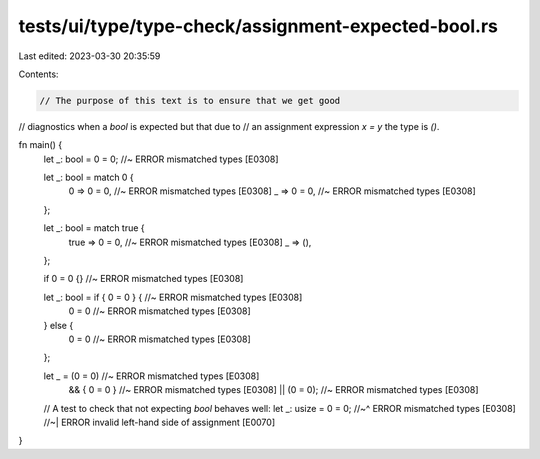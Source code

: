tests/ui/type/type-check/assignment-expected-bool.rs
====================================================

Last edited: 2023-03-30 20:35:59

Contents:

.. code-block:: rs

    // The purpose of this text is to ensure that we get good
// diagnostics when a `bool` is expected but that due to
// an assignment expression `x = y` the type is `()`.

fn main() {
    let _: bool = 0 = 0; //~ ERROR mismatched types [E0308]

    let _: bool = match 0 {
        0 => 0 = 0, //~ ERROR mismatched types [E0308]
        _ => 0 = 0, //~ ERROR mismatched types [E0308]
    };

    let _: bool = match true {
        true => 0 = 0, //~ ERROR mismatched types [E0308]
        _ => (),
    };

    if 0 = 0 {} //~ ERROR mismatched types [E0308]

    let _: bool = if { 0 = 0 } { //~ ERROR mismatched types [E0308]
        0 = 0 //~ ERROR mismatched types [E0308]
    } else {
        0 = 0 //~ ERROR mismatched types [E0308]
    };

    let _ = (0 = 0) //~ ERROR mismatched types [E0308]
        && { 0 = 0 } //~ ERROR mismatched types [E0308]
        || (0 = 0); //~ ERROR mismatched types [E0308]

    // A test to check that not expecting `bool` behaves well:
    let _: usize = 0 = 0;
    //~^ ERROR mismatched types [E0308]
    //~| ERROR invalid left-hand side of assignment [E0070]
}


